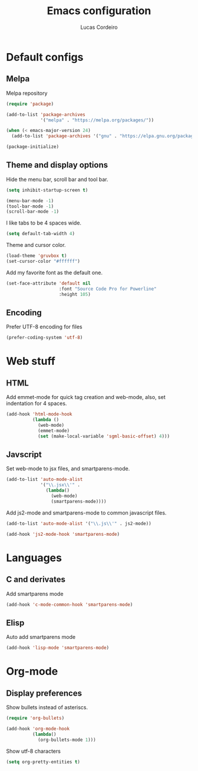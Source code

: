 #+TITLE: Emacs configuration
#+AUTHOR: Lucas Cordeiro

* Default configs

** Melpa

Melpa repository

#+BEGIN_SRC emacs-lisp
  (require 'package)

  (add-to-list 'package-archives
               '("melpa" . "https://melpa.org/packages/"))

  (when (< emacs-major-version 24)
    (add-to-list 'package-archives '("gnu" . "https://elpa.gnu.org/packages/")))

  (package-initialize)
#+END_SRC

** Theme and display options

Hide the menu bar, scroll bar and tool bar.

#+BEGIN_SRC emacs-lisp
  (setq inhibit-startup-screen t)

  (menu-bar-mode -1)
  (tool-bar-mode -1)
  (scroll-bar-mode -1)
#+END_SRC

I like tabs to be 4 spaces wide.

#+BEGIN_SRC emacs-lisp
  (setq default-tab-width 4)
#+END_SRC

Theme and cursor color.

#+BEGIN_SRC emacs-lisp
  (load-theme 'gruvbox t)
  (set-cursor-color "#ffffff")
#+END_SRC

Add my favorite font as the default one.

#+BEGIN_SRC emacs-lisp
  (set-face-attribute 'default nil
                      :font "Source Code Pro for Powerline"
                      :height 105)
#+END_SRC

** Encoding

Prefer UTF-8 encoding for files

#+BEGIN_SRC emacs-lisp
  (prefer-coding-system 'utf-8)
#+END_SRC


* Web stuff

** HTML

Add emmet-mode for quick tag creation and web-mode, also, set indentation for 4 spaces.

#+BEGIN_SRC emacs-lisp
  (add-hook 'html-mode-hook
            (lambda ()
              (web-mode)
              (emmet-mode)
              (set (make-local-variable 'sgml-basic-offset) 4)))
#+END_SRC


** Javscript

Set web-mode to jsx files, and smartparens-mode.

#+BEGIN_SRC emacs-lisp
  (add-to-list 'auto-mode-alist
               '("\\.jsx\\'" .
                 (lambda()
                   (web-mode)
                   (smartparens-mode))))
#+END_SRC

Add js2-mode and smartparens-mode to common javascript files.

#+BEGIN_SRC emacs-lisp
  (add-to-list 'auto-mode-alist '("\\.js\\'" . js2-mode))

  (add-hook 'js2-mode-hook 'smartparens-mode)
#+END_SRC


* Languages

** C and derivates

Add smartparens mode

#+BEGIN_SRC emacs-lisp
  (add-hook 'c-mode-common-hook 'smartparens-mode)
#+END_SRC

** Elisp

Auto add smartparens mode

#+BEGIN_SRC emacs-lisp
  (add-hook 'lisp-mode 'smartparens-mode)
#+END_SRC


* Org-mode

** Display preferences

Show bullets instead of asteriscs.

#+BEGIN_SRC emacs-lisp
  (require 'org-bullets)

  (add-hook 'org-mode-hook
            (lambda()
              (org-bullets-mode 1)))
#+END_SRC

Show utf-8 characters

#+BEGIN_SRC emacs-lisp
  (setq org-pretty-entities t)
#+END_SRC
